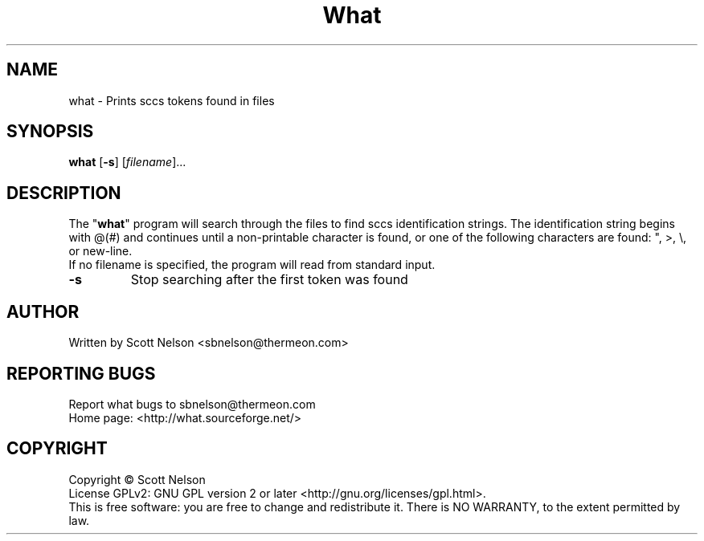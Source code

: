 .TH What "1" "March 2010" "What 1.0.1" "User Commands"
.SH NAME
what \- Prints sccs tokens found in files
.SH SYNOPSIS
.B what
[\fB\-s\fR] [\fIfilename\fR]...
.br
.SH DESCRIPTION
The "\fBwhat\fR" program will search through the files to find sccs
identification strings\&. The identification string begins with @(#)
and continues until a non-printable character is found, or one of
the following characters are found: ", >, \\, or new-line.
.br
If no filename is specified, the program will read from standard input.
.PP
.TP
\fB\-s\fR
Stop searching after the first token was found
.SH AUTHOR
Written by Scott Nelson <sbnelson@thermeon.com>
.SH "REPORTING BUGS"
Report what bugs to sbnelson@thermeon.com
.br
Home page: <http://what.sourceforge.net/>
.SH COPYRIGHT
Copyright \(co Scott Nelson
.br
License GPLv2: GNU GPL version 2 or later <http://gnu.org/licenses/gpl.html>.
.br
This is free software: you are free to change and redistribute it.
There is NO WARRANTY, to the extent permitted by law.
